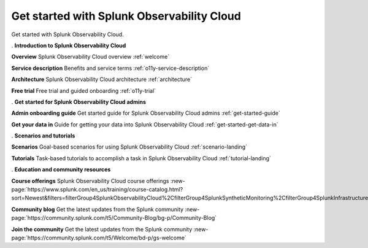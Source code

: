 .. _get-started:

Get started with Splunk Observability Cloud
******************************************************

.. meta::
    :description: Learn how to get started with Splunk Observability Cloud.

Get started with Splunk Observability Cloud.

.. role:: icon-info
.. rst-class:: newparawithicon

:icon-info:`.` :strong:`Introduction to Splunk Observability Cloud`

.. rst-class:: newcard

:strong:`Overview`
Splunk Observability Cloud overview :ref:`welcome`

.. rst-class:: newcard

:strong:`Service description`
Benefits and service terms :ref:`o11y-service-description`

.. rst-class:: newcard

:strong:`Architecture`
Splunk Observability Cloud architecture :ref:`architecture`

.. rst-class:: newcard

:strong:`Free trial`
Free trial and guided onboarding :ref:`o11y-trial`

.. role:: icon-cogs
.. rst-class:: newparawithicon

:icon-cogs:`.` :strong:`Get started for Splunk Observability Cloud admins`

.. rst-class:: newcard

:strong:`Admin onboarding guide`
Get started guide for Splunk Observability Cloud admins :ref:`get-started-guide`

.. rst-class:: newcard

:strong:`Get your data in`
Guide for getting your data into Splunk Observability Cloud :ref:`get-started-get-data-in`

.. role:: icon-info
.. rst-class:: newparawithicon

:icon-info:`.` :strong:`Scenarios and tutorials`

.. rst-class:: newcard

:strong:`Scenarios`
Goal-based scenarios for using Splunk Observability Cloud :ref:`scenario-landing`

.. rst-class:: newcard

:strong:`Tutorials`
Task-based tutorials to accomplish a task in Splunk Observability Cloud :ref:`tutorial-landing`

.. role:: icon-info
.. rst-class:: newparawithicon

:icon-info:`.` :strong:`Education and community resources`

.. rst-class:: newcard

:strong:`Course offerings`
Splunk Observability Cloud course offerings :new-page:`https://www.splunk.com/en_us/training/course-catalog.html?sort=Newest&filters=filterGroup4SplunkObservabilityCloud%2CfilterGroup4SplunkSyntheticMonitoring%2CfilterGroup4SplunkInfrastructureMonitoring%2CfilterGroup4SplunkITSI%2CfilterGroup4SplunkAPM%2CfilterGroup4SplunkOnCall%2CfilterGroup4SplunkRUM%2CfilterGroup4SplunkLogObserver%2CfilterGroup4SplunkInsights`

.. rst-class:: newcard

:strong:`Community blog`
Get the latest updates from the Splunk community :new-page:`https://community.splunk.com/t5/Community-Blog/bg-p/Community-Blog`

.. rst-class:: newcard

:strong:`Join the community`
Get the latest updates from the Splunk community :new-page:`https://community.splunk.com/t5/Welcome/bd-p/gs-welcome`